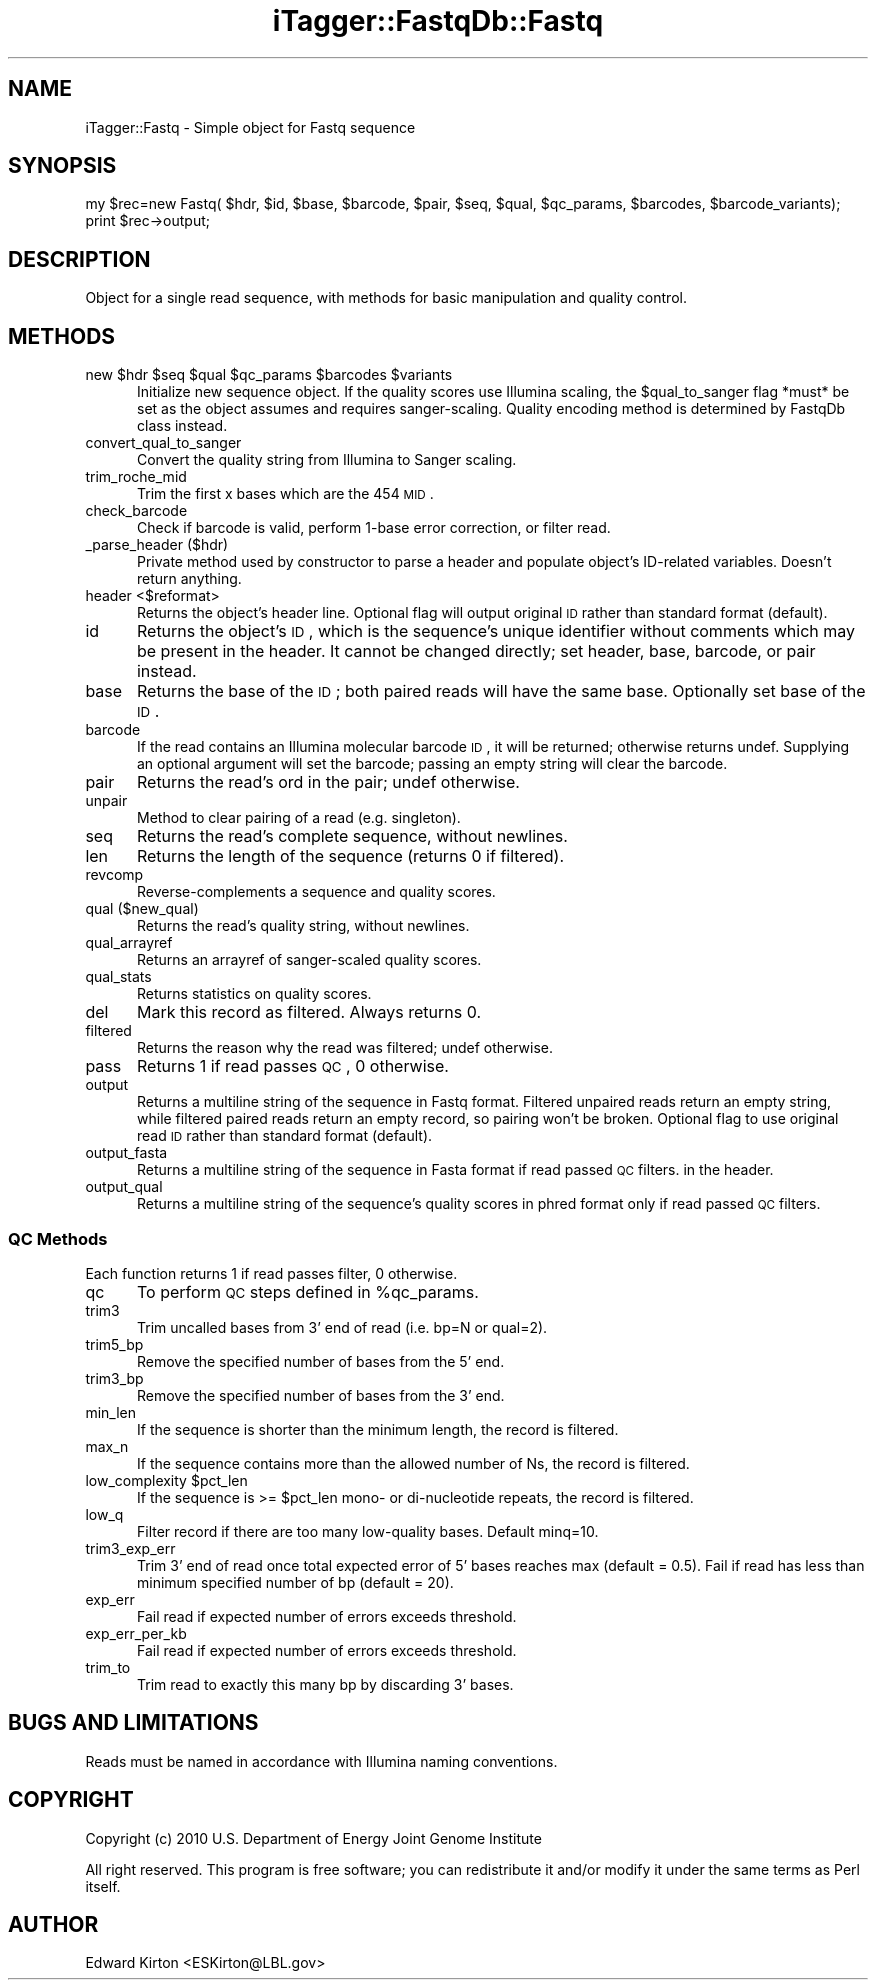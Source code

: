 .\" Automatically generated by Pod::Man 2.25 (Pod::Simple 3.20)
.\"
.\" Standard preamble:
.\" ========================================================================
.de Sp \" Vertical space (when we can't use .PP)
.if t .sp .5v
.if n .sp
..
.de Vb \" Begin verbatim text
.ft CW
.nf
.ne \\$1
..
.de Ve \" End verbatim text
.ft R
.fi
..
.\" Set up some character translations and predefined strings.  \*(-- will
.\" give an unbreakable dash, \*(PI will give pi, \*(L" will give a left
.\" double quote, and \*(R" will give a right double quote.  \*(C+ will
.\" give a nicer C++.  Capital omega is used to do unbreakable dashes and
.\" therefore won't be available.  \*(C` and \*(C' expand to `' in nroff,
.\" nothing in troff, for use with C<>.
.tr \(*W-
.ds C+ C\v'-.1v'\h'-1p'\s-2+\h'-1p'+\s0\v'.1v'\h'-1p'
.ie n \{\
.    ds -- \(*W-
.    ds PI pi
.    if (\n(.H=4u)&(1m=24u) .ds -- \(*W\h'-12u'\(*W\h'-12u'-\" diablo 10 pitch
.    if (\n(.H=4u)&(1m=20u) .ds -- \(*W\h'-12u'\(*W\h'-8u'-\"  diablo 12 pitch
.    ds L" ""
.    ds R" ""
.    ds C` ""
.    ds C' ""
'br\}
.el\{\
.    ds -- \|\(em\|
.    ds PI \(*p
.    ds L" ``
.    ds R" ''
'br\}
.\"
.\" Escape single quotes in literal strings from groff's Unicode transform.
.ie \n(.g .ds Aq \(aq
.el       .ds Aq '
.\"
.\" If the F register is turned on, we'll generate index entries on stderr for
.\" titles (.TH), headers (.SH), subsections (.SS), items (.Ip), and index
.\" entries marked with X<> in POD.  Of course, you'll have to process the
.\" output yourself in some meaningful fashion.
.ie \nF \{\
.    de IX
.    tm Index:\\$1\t\\n%\t"\\$2"
..
.    nr % 0
.    rr F
.\}
.el \{\
.    de IX
..
.\}
.\"
.\" Accent mark definitions (@(#)ms.acc 1.5 88/02/08 SMI; from UCB 4.2).
.\" Fear.  Run.  Save yourself.  No user-serviceable parts.
.    \" fudge factors for nroff and troff
.if n \{\
.    ds #H 0
.    ds #V .8m
.    ds #F .3m
.    ds #[ \f1
.    ds #] \fP
.\}
.if t \{\
.    ds #H ((1u-(\\\\n(.fu%2u))*.13m)
.    ds #V .6m
.    ds #F 0
.    ds #[ \&
.    ds #] \&
.\}
.    \" simple accents for nroff and troff
.if n \{\
.    ds ' \&
.    ds ` \&
.    ds ^ \&
.    ds , \&
.    ds ~ ~
.    ds /
.\}
.if t \{\
.    ds ' \\k:\h'-(\\n(.wu*8/10-\*(#H)'\'\h"|\\n:u"
.    ds ` \\k:\h'-(\\n(.wu*8/10-\*(#H)'\`\h'|\\n:u'
.    ds ^ \\k:\h'-(\\n(.wu*10/11-\*(#H)'^\h'|\\n:u'
.    ds , \\k:\h'-(\\n(.wu*8/10)',\h'|\\n:u'
.    ds ~ \\k:\h'-(\\n(.wu-\*(#H-.1m)'~\h'|\\n:u'
.    ds / \\k:\h'-(\\n(.wu*8/10-\*(#H)'\z\(sl\h'|\\n:u'
.\}
.    \" troff and (daisy-wheel) nroff accents
.ds : \\k:\h'-(\\n(.wu*8/10-\*(#H+.1m+\*(#F)'\v'-\*(#V'\z.\h'.2m+\*(#F'.\h'|\\n:u'\v'\*(#V'
.ds 8 \h'\*(#H'\(*b\h'-\*(#H'
.ds o \\k:\h'-(\\n(.wu+\w'\(de'u-\*(#H)/2u'\v'-.3n'\*(#[\z\(de\v'.3n'\h'|\\n:u'\*(#]
.ds d- \h'\*(#H'\(pd\h'-\w'~'u'\v'-.25m'\f2\(hy\fP\v'.25m'\h'-\*(#H'
.ds D- D\\k:\h'-\w'D'u'\v'-.11m'\z\(hy\v'.11m'\h'|\\n:u'
.ds th \*(#[\v'.3m'\s+1I\s-1\v'-.3m'\h'-(\w'I'u*2/3)'\s-1o\s+1\*(#]
.ds Th \*(#[\s+2I\s-2\h'-\w'I'u*3/5'\v'-.3m'o\v'.3m'\*(#]
.ds ae a\h'-(\w'a'u*4/10)'e
.ds Ae A\h'-(\w'A'u*4/10)'E
.    \" corrections for vroff
.if v .ds ~ \\k:\h'-(\\n(.wu*9/10-\*(#H)'\s-2\u~\d\s+2\h'|\\n:u'
.if v .ds ^ \\k:\h'-(\\n(.wu*10/11-\*(#H)'\v'-.4m'^\v'.4m'\h'|\\n:u'
.    \" for low resolution devices (crt and lpr)
.if \n(.H>23 .if \n(.V>19 \
\{\
.    ds : e
.    ds 8 ss
.    ds o a
.    ds d- d\h'-1'\(ga
.    ds D- D\h'-1'\(hy
.    ds th \o'bp'
.    ds Th \o'LP'
.    ds ae ae
.    ds Ae AE
.\}
.rm #[ #] #H #V #F C
.\" ========================================================================
.\"
.IX Title "iTagger::FastqDb::Fastq 3"
.TH iTagger::FastqDb::Fastq 3 "2015-03-02" "perl v5.16.0" "User Contributed Perl Documentation"
.\" For nroff, turn off justification.  Always turn off hyphenation; it makes
.\" way too many mistakes in technical documents.
.if n .ad l
.nh
.SH "NAME"
iTagger::Fastq \- Simple object for Fastq sequence
.SH "SYNOPSIS"
.IX Header "SYNOPSIS"
.Vb 2
\&    my $rec=new Fastq( $hdr, $id, $base, $barcode, $pair, $seq, $qual, $qc_params, $barcodes, $barcode_variants);
\&    print $rec\->output;
.Ve
.SH "DESCRIPTION"
.IX Header "DESCRIPTION"
Object for a single read sequence, with methods for basic manipulation and quality control.
.SH "METHODS"
.IX Header "METHODS"
.ie n .IP "new $hdr $seq $qual $qc_params $barcodes $variants" 5
.el .IP "new \f(CW$hdr\fR \f(CW$seq\fR \f(CW$qual\fR \f(CW$qc_params\fR \f(CW$barcodes\fR \f(CW$variants\fR" 5
.IX Item "new $hdr $seq $qual $qc_params $barcodes $variants"
Initialize new sequence object. If the quality scores use Illumina scaling, the \f(CW$qual_to_sanger\fR flag *must* be set as the object
assumes and requires sanger-scaling.  Quality encoding method is determined by FastqDb class instead.
.IP "convert_qual_to_sanger" 5
.IX Item "convert_qual_to_sanger"
Convert the quality string from Illumina to Sanger scaling.
.IP "trim_roche_mid" 5
.IX Item "trim_roche_mid"
Trim the first x bases which are the 454 \s-1MID\s0.
.IP "check_barcode" 5
.IX Item "check_barcode"
Check if barcode is valid, perform 1\-base error correction, or filter read.
.IP "_parse_header ($hdr)" 5
.IX Item "_parse_header ($hdr)"
Private method used by constructor to parse a header and populate object's ID-related variables.  Doesn't return anything.
.IP "header <$reformat>" 5
.IX Item "header <$reformat>"
Returns the object's header line.  Optional flag will output original \s-1ID\s0 rather than standard format (default).
.IP "id" 5
.IX Item "id"
Returns the object's \s-1ID\s0, which is the sequence's unique identifier without comments which may be present in the header.
It cannot be changed directly; set header, base, barcode, or pair instead.
.IP "base" 5
.IX Item "base"
Returns the base of the \s-1ID\s0; both paired reads will have the same base.
Optionally set base of the \s-1ID\s0.
.IP "barcode" 5
.IX Item "barcode"
If the read contains an Illumina molecular barcode \s-1ID\s0, it will be returned; otherwise returns undef.
Supplying an optional argument will set the barcode; passing an empty string will clear the barcode.
.IP "pair" 5
.IX Item "pair"
Returns the read's ord in the pair; undef otherwise.
.IP "unpair" 5
.IX Item "unpair"
Method to clear pairing of a read (e.g. singleton).
.IP "seq" 5
.IX Item "seq"
Returns the read's complete sequence, without newlines.
.IP "len" 5
.IX Item "len"
Returns the length of the sequence (returns 0 if filtered).
.IP "revcomp" 5
.IX Item "revcomp"
Reverse-complements a sequence and quality scores.
.IP "qual ($new_qual)" 5
.IX Item "qual ($new_qual)"
Returns the read's quality string, without newlines.
.IP "qual_arrayref" 5
.IX Item "qual_arrayref"
Returns an arrayref of sanger-scaled quality scores.
.IP "qual_stats" 5
.IX Item "qual_stats"
Returns statistics on quality scores.
.IP "del" 5
.IX Item "del"
Mark this record as filtered.  Always returns 0.
.IP "filtered" 5
.IX Item "filtered"
Returns the reason why the read was filtered; undef otherwise.
.IP "pass" 5
.IX Item "pass"
Returns 1 if read passes \s-1QC\s0, 0 otherwise.
.IP "output" 5
.IX Item "output"
Returns a multiline string of the sequence in Fastq format.  Filtered unpaired reads return an empty string, while filtered paired reads return an empty record, so pairing won't be broken.  Optional flag to use original read \s-1ID\s0 rather than standard format (default).
.IP "output_fasta" 5
.IX Item "output_fasta"
Returns a multiline string of the sequence in Fasta format if read passed \s-1QC\s0 filters.
in the header.
.IP "output_qual" 5
.IX Item "output_qual"
Returns a multiline string of the sequence's quality scores in phred format only if read passed \s-1QC\s0 filters.
.SS "\s-1QC\s0 Methods"
.IX Subsection "QC Methods"
Each function returns 1 if read passes filter, 0 otherwise.
.IP "qc" 5
.IX Item "qc"
To perform \s-1QC\s0 steps defined in \f(CW%qc_params\fR.
.IP "trim3" 5
.IX Item "trim3"
Trim uncalled bases from 3' end of read (i.e. bp=N or qual=2).
.IP "trim5_bp" 5
.IX Item "trim5_bp"
Remove the specified number of bases from the 5' end.
.IP "trim3_bp" 5
.IX Item "trim3_bp"
Remove the specified number of bases from the 3' end.
.IP "min_len" 5
.IX Item "min_len"
If the sequence is shorter than the minimum length, the record is filtered.
.IP "max_n" 5
.IX Item "max_n"
If the sequence contains more than the allowed number of Ns, the record is filtered.
.ie n .IP "low_complexity $pct_len" 5
.el .IP "low_complexity \f(CW$pct_len\fR" 5
.IX Item "low_complexity $pct_len"
If the sequence is >= \f(CW$pct_len\fR mono\- or di-nucleotide repeats, the record is filtered.
.IP "low_q" 5
.IX Item "low_q"
Filter record if there are too many low-quality bases. Default minq=10.
.IP "trim3_exp_err" 5
.IX Item "trim3_exp_err"
Trim 3' end of read once total expected error of 5' bases reaches max (default = 0.5).  Fail if read has less than minimum specified number of bp (default = 20).
.IP "exp_err" 5
.IX Item "exp_err"
Fail read if expected number of errors exceeds threshold.
.IP "exp_err_per_kb" 5
.IX Item "exp_err_per_kb"
Fail read if expected number of errors exceeds threshold.
.IP "trim_to" 5
.IX Item "trim_to"
Trim read to exactly this many bp by discarding 3' bases.
.SH "BUGS AND LIMITATIONS"
.IX Header "BUGS AND LIMITATIONS"
Reads must be named in accordance with Illumina naming conventions.
.SH "COPYRIGHT"
.IX Header "COPYRIGHT"
Copyright (c) 2010 U.S. Department of Energy Joint Genome Institute
.PP
All right reserved. This program is free software; you can redistribute it
and/or modify it under the same terms as Perl itself.
.SH "AUTHOR"
.IX Header "AUTHOR"
Edward Kirton <ESKirton@LBL.gov>
